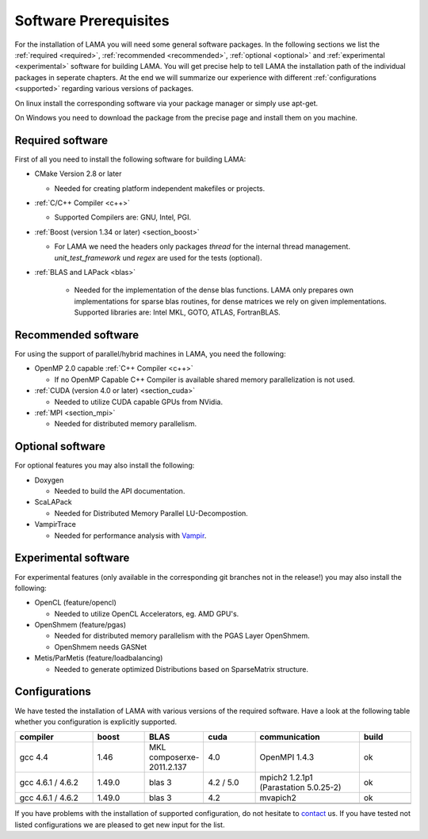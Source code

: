 Software Prerequisites
======================

For the installation of LAMA you will need some general software packages. In the following sections we list the
:ref:`required <required>`, :ref:`recommended <recommended>`,  :ref:`optional <optional>` and
:ref:`experimental <experimental>` software for building LAMA.
You will get precise help to tell LAMA the installation path of the individual packages in seperate chapters.
At the end we will summarize our experience with different :ref:`configurations <supported>` regarding various versions of packages.

On linux install the corresponding software via your package manager or simply use apt-get.

On Windows you need to download the package from the precise page and install them on you machine.

.. 	_required:

Required software
-----------------

First of all you need to install the following software for building LAMA:

- CMake Version 2.8 or later

  - Needed for creating platform independent makefiles or projects.  

- :ref:`C/C++ Compiler <c++>`

  - Supported Compilers are: GNU, Intel, PGI. 

- :ref:`Boost (version 1.34 or later) <section_boost>`

  - For LAMA we need the headers only packages *thread* for the internal thread management. *unit_test_framework* und *regex* are used for the tests (optional).

- :ref:`BLAS and LAPack <blas>`

   - Needed for the implementation of the dense blas functions. LAMA only prepares own implementations for sparse blas routines, for dense matrices we rely on given implementations. Supported libraries are: Intel MKL, GOTO, ATLAS, FortranBLAS. 

.. _recommended:

Recommended software
--------------------

For using the support of parallel/hybrid machines in LAMA, you need the following:

- OpenMP 2.0 capable :ref:`C++ Compiler <c++>`

  - If no OpenMP Capable C++ Compiler is available shared memory parallelization is not used.

- :ref:`CUDA (version 4.0 or later) <section_cuda>`

  - Needed to utilize CUDA capable GPUs from NVidia.

- :ref:`MPI <section_mpi>`

  - Needed for distributed memory parallelism.

.. _optional:

Optional software
-----------------

For optional features you may also install the following:

- Doxygen

  - Needed to build the API documentation.

- ScaLAPack

  - Needed for Distributed Memory Parallel LU-Decompostion.

- VampirTrace

  - Needed for performance analysis with `Vampir`_.
  
  .. _Vampir: http://http://vampir.eu/

.. _experimental:

Experimental software 
---------------------

For experimental features (only available in the corresponding git branches not in the release!) you may also install
the following:

- OpenCL (feature/opencl)
 
  - Needed to utilize OpenCL Accelerators, eg. AMD GPU's.
   
- OpenShmem (feature/pgas)
 
  - Needed for distributed memory parallelism with the PGAS Layer OpenShmem.
   
  - OpenShmem needs GASNet
   
- Metis/ParMetis (feature/loadbalancing)
 
  - Needed to generate optimized Distributions based on SparseMatrix structure.

.. _supported:

Configurations
--------------
We have tested the installation of LAMA with various versions of the required software.
Have a look at the following table whether you configuration is explicitly supported.

.. csv-table:: 
   :header: "compiler", "boost", "BLAS", "cuda", "communication", "build"
   :widths: 150, 100, 100, 100, 200, 100 

   "gcc 4.4", "1.46", "MKL composerxe-2011.2.137", "4.0", "OpenMPI 1.4.3", "ok"
   "gcc 4.6.1 / 4.6.2", "1.49.0", "blas 3", "4.2 / 5.0", "mpich2 1.2.1p1 (Parastation 5.0.25-2)", "ok"
   "gcc 4.6.1 / 4.6.2", "1.49.0", "blas 3", "4.2", "mvapich2", "ok"
   "", "", "", "", "", ""
   "", "", "", "", "", ""
 
If you have problems with the installation of supported configuration, do not hesitate to `contact`_ us.
If you have tested not listed configurations we are pleased to get new input for the list.

.. _`contact`: mailto:lama@scai.fraunhofer.de
